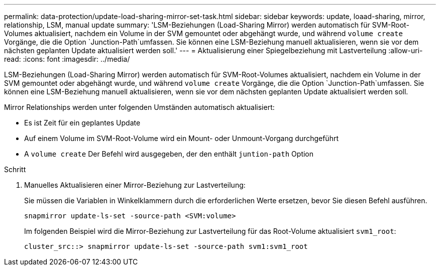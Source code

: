 ---
permalink: data-protection/update-load-sharing-mirror-set-task.html 
sidebar: sidebar 
keywords: update, loaad-sharing, mirror, relationship, LSM, manual update 
summary: 'LSM-Beziehungen (Load-Sharing Mirror) werden automatisch für SVM-Root-Volumes aktualisiert, nachdem ein Volume in der SVM gemountet oder abgehängt wurde, und während `volume create` Vorgänge, die die Option `Junction-Path`umfassen. Sie können eine LSM-Beziehung manuell aktualisieren, wenn sie vor dem nächsten geplanten Update aktualisiert werden soll.' 
---
= Aktualisierung einer Spiegelbeziehung mit Lastverteilung
:allow-uri-read: 
:icons: font
:imagesdir: ../media/


[role="lead"]
LSM-Beziehungen (Load-Sharing Mirror) werden automatisch für SVM-Root-Volumes aktualisiert, nachdem ein Volume in der SVM gemountet oder abgehängt wurde, und während `volume create` Vorgänge, die die Option `Junction-Path`umfassen. Sie können eine LSM-Beziehung manuell aktualisieren, wenn sie vor dem nächsten geplanten Update aktualisiert werden soll.

Mirror Relationships werden unter folgenden Umständen automatisch aktualisiert:

* Es ist Zeit für ein geplantes Update
* Auf einem Volume im SVM-Root-Volume wird ein Mount- oder Unmount-Vorgang durchgeführt
* A `volume create` Der Befehl wird ausgegeben, der den enthält `juntion-path` Option


.Schritt
. Manuelles Aktualisieren einer Mirror-Beziehung zur Lastverteilung:
+
Sie müssen die Variablen in Winkelklammern durch die erforderlichen Werte ersetzen, bevor Sie diesen Befehl ausführen.

+
[source, cli]
----
snapmirror update-ls-set -source-path <SVM:volume>
----
+
Im folgenden Beispiel wird die Mirror-Beziehung zur Lastverteilung für das Root-Volume aktualisiert `svm1_root`:

+
[listing]
----
cluster_src::> snapmirror update-ls-set -source-path svm1:svm1_root
----

